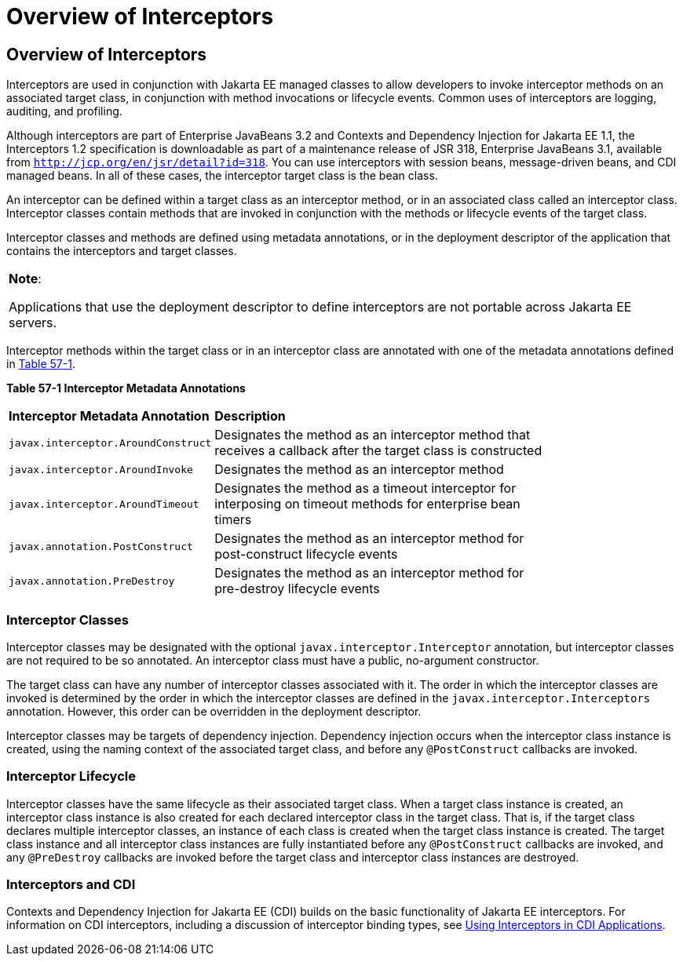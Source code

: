 = Overview of Interceptors


[[GKIGQ]][[overview-of-interceptors]]

Overview of Interceptors
------------------------

Interceptors are used in conjunction with Jakarta EE managed classes to
allow developers to invoke interceptor methods on an associated target
class, in conjunction with method invocations or lifecycle events.
Common uses of interceptors are logging, auditing, and profiling.

Although interceptors are part of Enterprise JavaBeans 3.2 and Contexts
and Dependency Injection for Jakarta EE 1.1, the Interceptors 1.2
specification is downloadable as part of a maintenance release of JSR
318, Enterprise JavaBeans 3.1, available from
`http://jcp.org/en/jsr/detail?id=318`. You can use interceptors with
session beans, message-driven beans, and CDI managed beans. In all of
these cases, the interceptor target class is the bean class.

An interceptor can be defined within a target class as an interceptor
method, or in an associated class called an interceptor class.
Interceptor classes contain methods that are invoked in conjunction with
the methods or lifecycle events of the target class.

Interceptor classes and methods are defined using metadata annotations,
or in the deployment descriptor of the application that contains the
interceptors and target classes.


[width="100%",cols="100%",]
|=======================================================================
a|
*Note*:

Applications that use the deployment descriptor to define interceptors
are not portable across Jakarta EE servers.

|=======================================================================


Interceptor methods within the target class or in an interceptor class
are annotated with one of the metadata annotations defined in
link:#GKECC[Table 57-1].

[[sthref253]][[GKECC]]



*Table 57-1 Interceptor Metadata Annotations*


[width="80%",cols="20%,60%"]
|=======================================================================
|*Interceptor Metadata Annotation* |*Description*
|`javax.interceptor.AroundConstruct` |Designates the method as an
interceptor method that receives a callback after the target class is
constructed

|`javax.interceptor.AroundInvoke` |Designates the method as an
interceptor method

|`javax.interceptor.AroundTimeout` |Designates the method as a timeout
interceptor for interposing on timeout methods for enterprise bean
timers

|`javax.annotation.PostConstruct` |Designates the method as an
interceptor method for post-construct lifecycle events

|`javax.annotation.PreDestroy` |Designates the method as an interceptor
method for pre-destroy lifecycle events
|=======================================================================


[[GKECK]][[interceptor-classes]]

Interceptor Classes
~~~~~~~~~~~~~~~~~~~

Interceptor classes may be designated with the optional
`javax.interceptor.Interceptor` annotation, but interceptor classes are
not required to be so annotated. An interceptor class must have a
public, no-argument constructor.

The target class can have any number of interceptor classes associated
with it. The order in which the interceptor classes are invoked is
determined by the order in which the interceptor classes are defined in
the `javax.interceptor.Interceptors` annotation. However, this order can
be overridden in the deployment descriptor.

Interceptor classes may be targets of dependency injection. Dependency
injection occurs when the interceptor class instance is created, using
the naming context of the associated target class, and before any
`@PostConstruct` callbacks are invoked.

[[GKEDY]][[interceptor-lifecycle]]

Interceptor Lifecycle
~~~~~~~~~~~~~~~~~~~~~

Interceptor classes have the same lifecycle as their associated target
class. When a target class instance is created, an interceptor class
instance is also created for each declared interceptor class in the
target class. That is, if the target class declares multiple interceptor
classes, an instance of each class is created when the target class
instance is created. The target class instance and all interceptor class
instances are fully instantiated before any `@PostConstruct` callbacks
are invoked, and any `@PreDestroy` callbacks are invoked before the
target class and interceptor class instances are destroyed.

[[GKHSN]][[interceptors-and-cdi]]

Interceptors and CDI
~~~~~~~~~~~~~~~~~~~~

Contexts and Dependency Injection for Jakarta EE (CDI) builds on the basic
functionality of Jakarta EE interceptors. For information on CDI
interceptors, including a discussion of interceptor binding types, see
link:cdi-adv006.html#GKHJX[Using Interceptors in CDI Applications].
